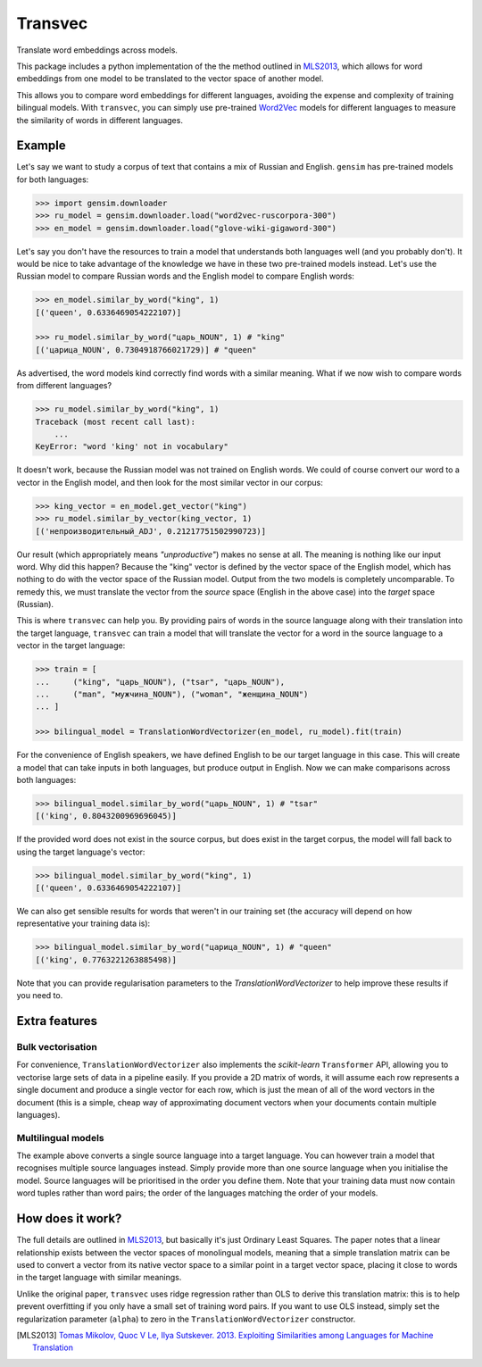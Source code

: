 ========
Transvec
========

Translate word embeddings across models.

This package includes a python implementation of the the method outlined in `MLS2013`_,
which allows for word embeddings from one model to be translated to the vector space of
another model.

This allows you to compare word embeddings for different languages, avoiding the
expense and complexity of training bilingual models. With ``transvec``, you can simply
use pre-trained `Word2Vec <https://radimrehurek.com/gensim/models/word2vec.html>`_
models for different languages to measure the similarity of words in different
languages.

Example
-------

Let's say we want to study a corpus of text that contains a mix of Russian and English.
``gensim`` has pre-trained models for both languages:

.. code-block:: python

    >>> import gensim.downloader
    >>> ru_model = gensim.downloader.load("word2vec-ruscorpora-300")
    >>> en_model = gensim.downloader.load("glove-wiki-gigaword-300")

Let's say you don't have the resources to train a model that understands both languages
well (and you probably don't). It would be nice to take advantage of the knowledge we
have in these two pre-trained models instead. Let's use the Russian model to compare
Russian words and the English model to compare English words:

.. code-block:: python

    >>> en_model.similar_by_word("king", 1)
    [('queen', 0.6336469054222107)]

    >>> ru_model.similar_by_word("царь_NOUN", 1) # "king"
    [('царица_NOUN', 0.7304918766021729)] # "queen"

As advertised, the word models kind correctly find words with a similar meaning. What if
we now wish to compare words from different languages?

.. code-block:: python

    >>> ru_model.similar_by_word("king", 1)
    Traceback (most recent call last):
        ...
    KeyError: "word 'king' not in vocabulary"

It doesn't work, because the Russian model was not trained on English words. We could
of course convert our word to a vector in the English model, and then look for the most
similar vector in our corpus:

.. code-block:: python

    >>> king_vector = en_model.get_vector("king")
    >>> ru_model.similar_by_vector(king_vector, 1)
    [('непроизводительный_ADJ', 0.21217751502990723)]

Our result (which appropriately means `"unproductive"`) makes no sense at all. The
meaning is nothing like our input word. Why did this happen? Because the "king" vector
is defined by the vector space of the English model, which has nothing to do with the
vector space of the Russian model. Output from the two models is completely
uncomparable. To remedy this, we must translate the vector from the `source` space
(English in the above case) into the `target` space (Russian).

This is where ``transvec`` can help you. By providing pairs of words in the source
language along with their translation into the target language, ``transvec`` can train a
model that will translate the vector for a word in the source language to a vector in
the target language:

.. code-block:: python

    >>> train = [
    ...     ("king", "царь_NOUN"), ("tsar", "царь_NOUN"),
    ...     ("man", "мужчина_NOUN"), ("woman", "женщина_NOUN")
    ... ]

    >>> bilingual_model = TranslationWordVectorizer(en_model, ru_model).fit(train)

For the convenience of English speakers, we have defined English to be our target
language in this case. This will create a model that can take inputs in both languages,
but produce output in English. Now we can make comparisons across both languages:

.. code-block:: python

    >>> bilingual_model.similar_by_word("царь_NOUN", 1) # "tsar"
    [('king', 0.8043200969696045)]

If the provided word does not exist in the source corpus, but does exist in the target
corpus, the model will fall back to using the target language's vector:

.. code-block:: python

    >>> bilingual_model.similar_by_word("king", 1)
    [('queen', 0.6336469054222107)]

We can also get sensible results for words that weren't in our training set (the
accuracy will depend on how representative your training data is):

.. code-block:: python

    >>> bilingual_model.similar_by_word("царица_NOUN", 1) # "queen"
    [('king', 0.7763221263885498)]
    
Note that you can provide regularisation parameters to the `TranslationWordVectorizer`
to help improve these results if you need to.


Extra features
--------------

Bulk vectorisation
++++++++++++++++++

For convenience, ``TranslationWordVectorizer`` also implements the `scikit-learn`
``Transformer`` API, allowing you to vectorise large sets of data in a pipeline easily.
If you provide a 2D matrix of words, it will assume each row represents a single
document and produce a single vector for each row, which is just the mean of all of the
word vectors in the document (this is a simple, cheap way of approximating document
vectors when your documents contain multiple languages).

Multilingual models
+++++++++++++++++++

The example above converts a single source language into a target language. You can
however train a model that recognises multiple source languages instead. Simply provide
more than one source language when you initialise the model. Source languages will be
prioritised in the order you define them. Note that your training data must now contain
word tuples rather than word pairs; the order of the languages matching the order of
your models.

How does it work?
-----------------

The full details are outlined in `MLS2013`_, but basically it's just Ordinary Least
Squares. The paper notes that a linear relationship exists between the vector spaces of
monolingual models, meaning that a simple translation matrix can be used to convert a
vector from its native vector space to a similar point in a target vector space, placing
it close to words in the target language with similar meanings.

Unlike the original paper, ``transvec`` uses ridge regression rather than OLS to derive
this translation matrix: this is to help prevent overfitting if you only have a small
set of training word pairs. If you want to use OLS instead, simply set the
regularization parameter (``alpha``) to zero in the ``TranslationWordVectorizer``
constructor.


.. [MLS2013] `Tomas Mikolov, Quoc V Le, Ilya Sutskever. 2013.
        Exploiting Similarities among Languages for Machine Translation
        <https://arxiv.org/pdf/1309.4168.pdf>`_
